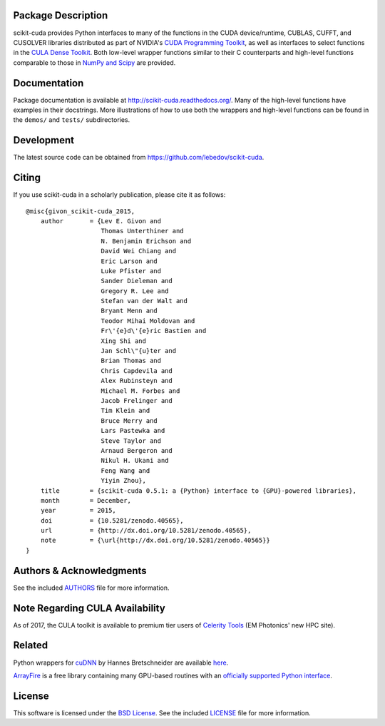.. -*- rst -*-

..  image:: https://raw.githubusercontent.com/lebedov/scikit-cuda/master/docs/source/_static/logo.png
   :alt: scikit-cuda

Package Description
-------------------
scikit-cuda provides Python interfaces to many of the functions in the CUDA
device/runtime, CUBLAS, CUFFT, and CUSOLVER libraries distributed as part of
NVIDIA's `CUDA Programming Toolkit <http://www.nvidia.com/cuda/>`_, as well as
interfaces to select functions in the `CULA Dense Toolkit <http://www.culatools.com/dense>`_.
Both low-level wrapper functions similar to their C counterparts and high-level
functions comparable to those in `NumPy and Scipy <http://www.scipy.org>`_ are provided.

.. image:: https://zenodo.org/badge/doi/10.5281/zenodo.40565.svg
    :target: http://dx.doi.org/10.5281/zenodo.40565
    :alt: 0.5.1
.. image:: https://img.shields.io/pypi/v/scikit-cuda.svg
    :target: https://pypi.python.org/pypi/scikit-cuda
    :alt: Latest Version
.. Uncomment after pypi is migrated to warehouse and stats are re-enabled:
.. https://github.com/badges/shields/issues/716
.. .. image:: https://img.shields.io/pypi/dm/scikit-cuda.svg
    :target: https://pypi.python.org/pypi/scikit-cuda
    :alt: Downloads
.. image:: http://prime4commit.com/projects/102.svg
    :target: http://prime4commit.com/projects/102
    :alt: Support the project
.. image:: https://www.openhub.net/p/scikit-cuda/widgets/project_thin_badge?format=gif
    :target: https://www.openhub.net/p/scikit-cuda?ref=Thin+badge
    :alt: Open Hub

Documentation
-------------
Package documentation is available at
`<http://scikit-cuda.readthedocs.org/>`_.  Many of the high-level
functions have examples in their docstrings. More illustrations of how
to use both the wrappers and high-level functions can be found in the
``demos/`` and ``tests/`` subdirectories.

Development
-----------
The latest source code can be obtained from
`<https://github.com/lebedov/scikit-cuda>`_.

Citing
------
If you use scikit-cuda in a scholarly publication, please cite it as follows: ::

    @misc{givon_scikit-cuda_2015,
        author       = {Lev E. Givon and
                        Thomas Unterthiner and
                        N. Benjamin Erichson and
                        David Wei Chiang and
                        Eric Larson and
                        Luke Pfister and
                        Sander Dieleman and
                        Gregory R. Lee and
                        Stefan van der Walt and
                        Bryant Menn and
                        Teodor Mihai Moldovan and
                        Fr\'{e}d\'{e}ric Bastien and
                        Xing Shi and
                        Jan Schl\"{u}ter and
                        Brian Thomas and
                        Chris Capdevila and
                        Alex Rubinsteyn and 
                        Michael M. Forbes and
                        Jacob Frelinger and 
                        Tim Klein and
                        Bruce Merry and
                        Lars Pastewka and
                        Steve Taylor and
                        Arnaud Bergeron and
                        Nikul H. Ukani and
                        Feng Wang and
                        Yiyin Zhou},
        title        = {scikit-cuda 0.5.1: a {Python} interface to {GPU}-powered libraries},
        month        = December,
        year         = 2015,
        doi          = {10.5281/zenodo.40565},
        url          = {http://dx.doi.org/10.5281/zenodo.40565},
        note         = {\url{http://dx.doi.org/10.5281/zenodo.40565}}
    }

Authors & Acknowledgments
-------------------------
See the included `AUTHORS
<https://github.com/lebedov/scikit-cuda/blob/master/docs/source/authors.rst>`_
file for more information.

Note Regarding CULA Availability
--------------------------------
As of 2017, the CULA toolkit is available to premium tier users of
`Celerity Tools <http://www.celeritytools.com>`_ (EM Photonics' new
HPC site).

Related
-------
Python wrappers for `cuDNN <https://developer.nvidia.com/cudnn>`_ by Hannes 
Bretschneider are available `here
<https://github.com/hannes-brt/cudnn-python-wrappers>`_.

`ArrayFire <https://github.com/arrayfire/arrayfire>`_ is a free library containing many GPU-based routines with an `officially supported Python interface <https://github.com/arrayfire/arrayfire-python>`_.

License
-------
This software is licensed under the `BSD License
<http://www.opensource.org/licenses/bsd-license.php>`_.  See the included
`LICENSE
<https://github.com/lebedov/scikit-cuda/blob/master/docs/source/license.rst>`_
file for more information.
